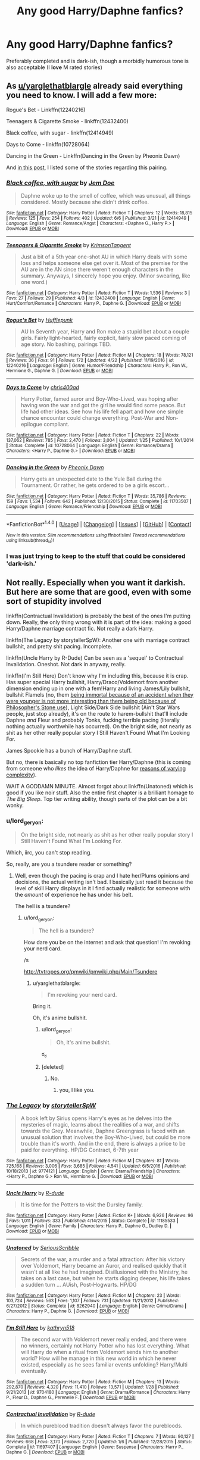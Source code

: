 #+TITLE: Any good Harry/Daphne fanfics?

* Any good Harry/Daphne fanfics?
:PROPERTIES:
:Score: 6
:DateUnix: 1497139967.0
:DateShort: 2017-Jun-11
:END:
Preferably completed and is dark-ish, though a morbidly humorous tone is also acceptable (I *love* M rated stories)


** As [[/u/yarglethatblargle][u/yarglethatblargle]] already said everything you need to know. I will add a few more:

Rogue's Bet - Linkffn(12240216)

Teenagers & Cigarette Smoke - linkffn(12432400)

Black coffee, with sugar - linkffn(12414949)

Days to Come - linkffn(10728064)

Dancing in the Green - Linkffn(Dancing in the Green by Pheonix Dawn)

And [[https://www.reddit.com/r/HPfanfiction/comments/5smdn6/my_harrydaphne_recommendation_list/][in this post]], I listed some of the stories regarding this pairing.
:PROPERTIES:
:Author: RandomNameTakenToo
:Score: 4
:DateUnix: 1497157410.0
:DateShort: 2017-Jun-11
:END:

*** [[http://www.fanfiction.net/s/12414949/1/][*/Black coffee, with sugar/*]] by [[https://www.fanfiction.net/u/1445361/Jem-Doe][/Jem Doe/]]

#+begin_quote
  Daphne woke up to the smell of coffee, which was unusual, all things considered. Mostly because she didn't drink coffee.
#+end_quote

^{/Site/: [[http://www.fanfiction.net/][fanfiction.net]] *|* /Category/: Harry Potter *|* /Rated/: Fiction T *|* /Chapters/: 12 *|* /Words/: 18,815 *|* /Reviews/: 125 *|* /Favs/: 254 *|* /Follows/: 402 *|* /Updated/: 6/6 *|* /Published/: 3/21 *|* /id/: 12414949 *|* /Language/: English *|* /Genre/: Romance/Angst *|* /Characters/: <Daphne G., Harry P.> *|* /Download/: [[http://www.ff2ebook.com/old/ffn-bot/index.php?id=12414949&source=ff&filetype=epub][EPUB]] or [[http://www.ff2ebook.com/old/ffn-bot/index.php?id=12414949&source=ff&filetype=mobi][MOBI]]}

--------------

[[http://www.fanfiction.net/s/12432400/1/][*/Teenagers & Cigarette Smoke/*]] by [[https://www.fanfiction.net/u/3641593/KrimsonTangent][/KrimsonTangent/]]

#+begin_quote
  Just a bit of a 5th year one-shot AU in which Harry deals with some loss and helps someone else get over it. Most of the premise for the AU are in the AN since there weren't enough characters in the summary. Anyways, I sincerely hope you enjoy. (Minor swearing, like one word.)
#+end_quote

^{/Site/: [[http://www.fanfiction.net/][fanfiction.net]] *|* /Category/: Harry Potter *|* /Rated/: Fiction T *|* /Words/: 1,536 *|* /Reviews/: 3 *|* /Favs/: 27 *|* /Follows/: 29 *|* /Published/: 4/3 *|* /id/: 12432400 *|* /Language/: English *|* /Genre/: Hurt/Comfort/Romance *|* /Characters/: Harry P., Daphne G. *|* /Download/: [[http://www.ff2ebook.com/old/ffn-bot/index.php?id=12432400&source=ff&filetype=epub][EPUB]] or [[http://www.ff2ebook.com/old/ffn-bot/index.php?id=12432400&source=ff&filetype=mobi][MOBI]]}

--------------

[[http://www.fanfiction.net/s/12240216/1/][*/Rogue's Bet/*]] by [[https://www.fanfiction.net/u/7232938/Hufflepunk][/Hufflepunk/]]

#+begin_quote
  AU In Seventh year, Harry and Ron make a stupid bet about a couple girls. Fairly light-hearted, fairly explicit, fairly slow paced coming of age story. No bashing, pairings TBD.
#+end_quote

^{/Site/: [[http://www.fanfiction.net/][fanfiction.net]] *|* /Category/: Harry Potter *|* /Rated/: Fiction M *|* /Chapters/: 18 *|* /Words/: 78,121 *|* /Reviews/: 36 *|* /Favs/: 91 *|* /Follows/: 172 *|* /Updated/: 4/22 *|* /Published/: 11/19/2016 *|* /id/: 12240216 *|* /Language/: English *|* /Genre/: Humor/Friendship *|* /Characters/: Harry P., Ron W., Hermione G., Daphne G. *|* /Download/: [[http://www.ff2ebook.com/old/ffn-bot/index.php?id=12240216&source=ff&filetype=epub][EPUB]] or [[http://www.ff2ebook.com/old/ffn-bot/index.php?id=12240216&source=ff&filetype=mobi][MOBI]]}

--------------

[[http://www.fanfiction.net/s/10728064/1/][*/Days to Come/*]] by [[https://www.fanfiction.net/u/2530889/chris400ad][/chris400ad/]]

#+begin_quote
  Harry Potter, famed auror and Boy-Who-Lived, was hoping after having won the war and got the girl he would find some peace. But life had other ideas. See how his life fell apart and how one simple chance encounter could change everything. Post-War and Non-epilogue compliant.
#+end_quote

^{/Site/: [[http://www.fanfiction.net/][fanfiction.net]] *|* /Category/: Harry Potter *|* /Rated/: Fiction T *|* /Chapters/: 22 *|* /Words/: 137,062 *|* /Reviews/: 785 *|* /Favs/: 2,470 *|* /Follows/: 3,004 *|* /Updated/: 1/25 *|* /Published/: 10/1/2014 *|* /Status/: Complete *|* /id/: 10728064 *|* /Language/: English *|* /Genre/: Romance/Drama *|* /Characters/: <Harry P., Daphne G.> *|* /Download/: [[http://www.ff2ebook.com/old/ffn-bot/index.php?id=10728064&source=ff&filetype=epub][EPUB]] or [[http://www.ff2ebook.com/old/ffn-bot/index.php?id=10728064&source=ff&filetype=mobi][MOBI]]}

--------------

[[http://www.fanfiction.net/s/11703507/1/][*/Dancing in the Green/*]] by [[https://www.fanfiction.net/u/1717125/Pheonix-Dawn][/Pheonix Dawn/]]

#+begin_quote
  Harry gets an unexpected date to the Yule Ball during the Tournament. Or rather, he gets ordered to be a girls escort...
#+end_quote

^{/Site/: [[http://www.fanfiction.net/][fanfiction.net]] *|* /Category/: Harry Potter *|* /Rated/: Fiction T *|* /Words/: 35,786 *|* /Reviews/: 159 *|* /Favs/: 1,534 *|* /Follows/: 642 *|* /Published/: 12/30/2015 *|* /Status/: Complete *|* /id/: 11703507 *|* /Language/: English *|* /Genre/: Romance/Friendship *|* /Download/: [[http://www.ff2ebook.com/old/ffn-bot/index.php?id=11703507&source=ff&filetype=epub][EPUB]] or [[http://www.ff2ebook.com/old/ffn-bot/index.php?id=11703507&source=ff&filetype=mobi][MOBI]]}

--------------

*FanfictionBot*^{1.4.0} *|* [[[https://github.com/tusing/reddit-ffn-bot/wiki/Usage][Usage]]] | [[[https://github.com/tusing/reddit-ffn-bot/wiki/Changelog][Changelog]]] | [[[https://github.com/tusing/reddit-ffn-bot/issues/][Issues]]] | [[[https://github.com/tusing/reddit-ffn-bot/][GitHub]]] | [[[https://www.reddit.com/message/compose?to=tusing][Contact]]]

^{/New in this version: Slim recommendations using/ ffnbot!slim! /Thread recommendations using/ linksub(thread_id)!}
:PROPERTIES:
:Author: FanfictionBot
:Score: 1
:DateUnix: 1497157436.0
:DateShort: 2017-Jun-11
:END:


*** I was just trying to keep to the stuff that could be considered 'dark-ish.'
:PROPERTIES:
:Author: yarglethatblargle
:Score: 1
:DateUnix: 1497157687.0
:DateShort: 2017-Jun-11
:END:


** Not really. Especially when you want it darkish. But here are some that are good, even with some sort of stupidity involved

linkffn(Contractual Invalidation) is probably the best of the ones I'm putting down. Really, the only thing wrong with it is part of the idea: making a good Harry/Daphne marriage contract fic. Not really a dark Harry.

linkffn(The Legacy by storytellerSpW): Another one with marriage contract bullshit, and pretty shit pacing. Incomplete.

linkffn(Uncle Harry by R-Dude) Can be seen as a 'sequel' to Contractual Invalidation. Oneshot. Not dark in anyway, really.

linkffn(I'm Still Here) Don't know why I'm including this, because it is crap. Has super special Harry bullshit, Harry/Draco/Voldemort from another dimension ending up in one with a fem!Harry and living James/Lily bullshit, bullshit Flamels (no, them [[/spoiler][being immortal because of an accident when they were younger is not more interesting than them being old because of Philosopher's Stone use]]), Light Side/Dark Side bullshit (Ain't Star Wars people, just stop already), it's on the route to harem-bullshit that'll include Daphne /and/ Fleur and probably Tonks, fucking terrible pacing (literally nothing actually worthwhile has occurred). On the bright side, not nearly as shit as her other really popular story I Still Haven't Found What I'm Looking For.

James Spookie has a bunch of Harry/Daphne stuff.

But no, there is basically no top fanfiction tier Harry/Daphne (this is coming from someone who /likes/ the idea of Harry/Daphne for [[https://www.reddit.com/r/HPfanfiction/comments/4c39v3/so_can_people_explain_to_me_the_fascination_with/d1eneq4/?context=3][reasons of varying complexity]]).

WAIT A GODDAMN MINUTE. Almost forgot about linkffn(Unatoned) which is good if you like noir stuff. Also the entire first chapter is a brilliant homage to /The Big Sleep/. Top tier writing ability, though parts of the plot can be a bit wonky.
:PROPERTIES:
:Author: yarglethatblargle
:Score: 7
:DateUnix: 1497141759.0
:DateShort: 2017-Jun-11
:END:

*** u/lord_geryon:
#+begin_quote
  On the bright side, not nearly as shit as her other really popular story I Still Haven't Found What I'm Looking For.
#+end_quote

Which, iirc, you can't stop reading.

So, really, are you a tsundere reader or something?
:PROPERTIES:
:Author: lord_geryon
:Score: 2
:DateUnix: 1497150013.0
:DateShort: 2017-Jun-11
:END:

**** Well, even though the pacing is crap and I hate her/Plums opinions and decisions, the actual writing isn't bad. I basically just read it because the level of skill Harry displays in it I find actually realistic for someone with the /amount/ of experience he has under his belt.

The hell is a tsundere?
:PROPERTIES:
:Author: yarglethatblargle
:Score: 3
:DateUnix: 1497157663.0
:DateShort: 2017-Jun-11
:END:

***** u/lord_geryon:
#+begin_quote
  The hell is a tsundere?
#+end_quote

How dare you be on the internet and ask that question! I'm revoking your nerd card.

/s

[[http://tvtropes.org/pmwiki/pmwiki.php/Main/Tsundere]]
:PROPERTIES:
:Author: lord_geryon
:Score: 2
:DateUnix: 1497158351.0
:DateShort: 2017-Jun-11
:END:

****** u/yarglethatblargle:
#+begin_quote
  I'm revoking your nerd card.
#+end_quote

Bring it.

Oh, it's anime bullshit.
:PROPERTIES:
:Author: yarglethatblargle
:Score: 6
:DateUnix: 1497158447.0
:DateShort: 2017-Jun-11
:END:

******* u/lord_geryon:
#+begin_quote
  Oh, it's anime bullshit.
#+end_quote

ಠ_ಠ
:PROPERTIES:
:Author: lord_geryon
:Score: 3
:DateUnix: 1497158560.0
:DateShort: 2017-Jun-11
:END:


******* [deleted]
:PROPERTIES:
:Score: 4
:DateUnix: 1497188491.0
:DateShort: 2017-Jun-11
:END:

******** No.
:PROPERTIES:
:Author: yarglethatblargle
:Score: 5
:DateUnix: 1497209666.0
:DateShort: 2017-Jun-12
:END:

********* you, I like you.
:PROPERTIES:
:Author: TLLT14
:Score: 5
:DateUnix: 1497650387.0
:DateShort: 2017-Jun-17
:END:


*** [[http://www.fanfiction.net/s/9774121/1/][*/The Legacy/*]] by [[https://www.fanfiction.net/u/5180238/storytellerSpW][/storytellerSpW/]]

#+begin_quote
  A book left by Sirius opens Harry's eyes as he delves into the mysteries of magic, learns about the realities of a war, and shifts towards the Grey. Meanwhile, Daphne Greengrass is faced with an unusual solution that involves the Boy-Who-Lived, but could be more trouble than it's worth. And in the end, there is always a price to be paid for everything. HP/DG Contract, 6-7th year
#+end_quote

^{/Site/: [[http://www.fanfiction.net/][fanfiction.net]] *|* /Category/: Harry Potter *|* /Rated/: Fiction M *|* /Chapters/: 81 *|* /Words/: 725,168 *|* /Reviews/: 3,006 *|* /Favs/: 3,685 *|* /Follows/: 4,541 *|* /Updated/: 6/5/2016 *|* /Published/: 10/18/2013 *|* /id/: 9774121 *|* /Language/: English *|* /Genre/: Drama/Friendship *|* /Characters/: <Harry P., Daphne G.> Ron W., Hermione G. *|* /Download/: [[http://www.ff2ebook.com/old/ffn-bot/index.php?id=9774121&source=ff&filetype=epub][EPUB]] or [[http://www.ff2ebook.com/old/ffn-bot/index.php?id=9774121&source=ff&filetype=mobi][MOBI]]}

--------------

[[http://www.fanfiction.net/s/11185533/1/][*/Uncle Harry/*]] by [[https://www.fanfiction.net/u/2057121/R-dude][/R-dude/]]

#+begin_quote
  It is time for the Potters to visit the Dursley family.
#+end_quote

^{/Site/: [[http://www.fanfiction.net/][fanfiction.net]] *|* /Category/: Harry Potter *|* /Rated/: Fiction K+ *|* /Words/: 6,926 *|* /Reviews/: 96 *|* /Favs/: 1,011 *|* /Follows/: 333 *|* /Published/: 4/14/2015 *|* /Status/: Complete *|* /id/: 11185533 *|* /Language/: English *|* /Genre/: Family *|* /Characters/: Harry P., Daphne G., Dudley D. *|* /Download/: [[http://www.ff2ebook.com/old/ffn-bot/index.php?id=11185533&source=ff&filetype=epub][EPUB]] or [[http://www.ff2ebook.com/old/ffn-bot/index.php?id=11185533&source=ff&filetype=mobi][MOBI]]}

--------------

[[http://www.fanfiction.net/s/8262940/1/][*/Unatoned/*]] by [[https://www.fanfiction.net/u/1232425/SeriousScribble][/SeriousScribble/]]

#+begin_quote
  Secrets of the war, a murder and a fatal attraction: After his victory over Voldemort, Harry became an Auror, and realised quickly that it wasn't at all like he had imagined. Disillusioned with the Ministry, he takes on a last case, but when he starts digging deeper, his life takes a sudden turn ... AUish, Post-Hogwarts. HP/DG
#+end_quote

^{/Site/: [[http://www.fanfiction.net/][fanfiction.net]] *|* /Category/: Harry Potter *|* /Rated/: Fiction M *|* /Chapters/: 23 *|* /Words/: 103,724 *|* /Reviews/: 563 *|* /Favs/: 1,107 *|* /Follows/: 731 *|* /Updated/: 11/21/2012 *|* /Published/: 6/27/2012 *|* /Status/: Complete *|* /id/: 8262940 *|* /Language/: English *|* /Genre/: Crime/Drama *|* /Characters/: Harry P., Daphne G. *|* /Download/: [[http://www.ff2ebook.com/old/ffn-bot/index.php?id=8262940&source=ff&filetype=epub][EPUB]] or [[http://www.ff2ebook.com/old/ffn-bot/index.php?id=8262940&source=ff&filetype=mobi][MOBI]]}

--------------

[[http://www.fanfiction.net/s/9704180/1/][*/I'm Still Here/*]] by [[https://www.fanfiction.net/u/4404355/kathryn518][/kathryn518/]]

#+begin_quote
  The second war with Voldemort never really ended, and there were no winners, certainly not Harry Potter who has lost everything. What will Harry do when a ritual from Voldemort sends him to another world? How will he manage in this new world in which he never existed, especially as he sees familiar events unfolding? Harry/Multi eventually.
#+end_quote

^{/Site/: [[http://www.fanfiction.net/][fanfiction.net]] *|* /Category/: Harry Potter *|* /Rated/: Fiction M *|* /Chapters/: 13 *|* /Words/: 292,870 *|* /Reviews/: 4,320 *|* /Favs/: 11,410 *|* /Follows/: 13,571 *|* /Updated/: 1/28 *|* /Published/: 9/21/2013 *|* /id/: 9704180 *|* /Language/: English *|* /Genre/: Drama/Romance *|* /Characters/: Harry P., Fleur D., Daphne G., Perenelle F. *|* /Download/: [[http://www.ff2ebook.com/old/ffn-bot/index.php?id=9704180&source=ff&filetype=epub][EPUB]] or [[http://www.ff2ebook.com/old/ffn-bot/index.php?id=9704180&source=ff&filetype=mobi][MOBI]]}

--------------

[[http://www.fanfiction.net/s/11697407/1/][*/Contractual Invalidation/*]] by [[https://www.fanfiction.net/u/2057121/R-dude][/R-dude/]]

#+begin_quote
  In which pureblood tradition doesn't always favor the purebloods.
#+end_quote

^{/Site/: [[http://www.fanfiction.net/][fanfiction.net]] *|* /Category/: Harry Potter *|* /Rated/: Fiction T *|* /Chapters/: 7 *|* /Words/: 90,127 *|* /Reviews/: 668 *|* /Favs/: 3,170 *|* /Follows/: 2,720 *|* /Updated/: 1/6 *|* /Published/: 12/28/2015 *|* /Status/: Complete *|* /id/: 11697407 *|* /Language/: English *|* /Genre/: Suspense *|* /Characters/: Harry P., Daphne G. *|* /Download/: [[http://www.ff2ebook.com/old/ffn-bot/index.php?id=11697407&source=ff&filetype=epub][EPUB]] or [[http://www.ff2ebook.com/old/ffn-bot/index.php?id=11697407&source=ff&filetype=mobi][MOBI]]}

--------------

*FanfictionBot*^{1.4.0} *|* [[[https://github.com/tusing/reddit-ffn-bot/wiki/Usage][Usage]]] | [[[https://github.com/tusing/reddit-ffn-bot/wiki/Changelog][Changelog]]] | [[[https://github.com/tusing/reddit-ffn-bot/issues/][Issues]]] | [[[https://github.com/tusing/reddit-ffn-bot/][GitHub]]] | [[[https://www.reddit.com/message/compose?to=tusing][Contact]]]

^{/New in this version: Slim recommendations using/ ffnbot!slim! /Thread recommendations using/ linksub(thread_id)!}
:PROPERTIES:
:Author: FanfictionBot
:Score: 1
:DateUnix: 1497141791.0
:DateShort: 2017-Jun-11
:END:


*** HAHAHAHAHAHAHAHA! Thanks for the stories and the laughs. I just hope all that Marriage contract bullshit would go down the drain at times and the sudden Super Harry is very, very annoying. There's basically no point in having a story with Super Harry who can snap his fingers and solve everyone's problems, literally.
:PROPERTIES:
:Score: 1
:DateUnix: 1497141930.0
:DateShort: 2017-Jun-11
:END:

**** Really, the marriage contract thing in The Legacy isn't as bad as you would usually see. Harry and Daphne pull some shit [[/spoiler][to irritate Malfoy]].
:PROPERTIES:
:Author: yarglethatblargle
:Score: 1
:DateUnix: 1497142011.0
:DateShort: 2017-Jun-11
:END:

***** Well, /most/ of it.
:PROPERTIES:
:Score: 1
:DateUnix: 1497142051.0
:DateShort: 2017-Jun-11
:END:


*** And yes, that's bloody complex
:PROPERTIES:
:Score: 1
:DateUnix: 1497142020.0
:DateShort: 2017-Jun-11
:END:

**** Well, I discuss it briefly more down in the comment chain. I like the fact she is not Gryffindor, not a Weasley, not a friend, not 3-4 years older (which is quite a bit at Hogwarts age) and the Slytherin-Gryffindor tension I think could be interestingly done though I doubt it ever will be.

And why Daphne as compared to any of the other Slytherin girls? Pansy's a bitch, Millicent seems to be a female Goyle/Crabbe and I like her name better than Tracey Davis.
:PROPERTIES:
:Author: yarglethatblargle
:Score: 4
:DateUnix: 1497142243.0
:DateShort: 2017-Jun-11
:END:

***** If Harry isn't already in Slytherin (I'd put my shitty story, but then I hate self promotion)
:PROPERTIES:
:Score: 1
:DateUnix: 1497142345.0
:DateShort: 2017-Jun-11
:END:

****** Yep, though I am /not/ going into my rant about the problems with Harry in Slytherin fics.
:PROPERTIES:
:Author: yarglethatblargle
:Score: 1
:DateUnix: 1497142460.0
:DateShort: 2017-Jun-11
:END:

******* Please? With a nonexistent cherry on top? We can eat it with nonexistent knives and forks.
:PROPERTIES:
:Score: 1
:DateUnix: 1497142513.0
:DateShort: 2017-Jun-11
:END:


** Kinda morbid humour?

Got you covered mate.

linkao3(Duality by andafaith)
:PROPERTIES:
:Author: aldonius
:Score: 2
:DateUnix: 1497200084.0
:DateShort: 2017-Jun-11
:END:

*** [[http://archiveofourown.org/works/6881563][*/Duality/*]] by [[http://www.archiveofourown.org/users/andafaith/pseuds/andafaith][/andafaith/]]

#+begin_quote
  HBP AU. It's hard enough being a teenager; add nefarious plots, the Dark Lord, and house rivalries into the mix. A story about enlightenment, darkness, growing up, and getting over yourself.
#+end_quote

^{/Site/: [[http://www.archiveofourown.org/][Archive of Our Own]] *|* /Fandom/: Harry Potter - J. K. Rowling *|* /Published/: 2016-05-17 *|* /Updated/: 2016-05-17 *|* /Words/: 197531 *|* /Chapters/: 40/? *|* /Comments/: 8 *|* /Kudos/: 49 *|* /Bookmarks/: 16 *|* /Hits/: 3374 *|* /ID/: 6881563 *|* /Download/: [[http://archiveofourown.org/downloads/an/andafaith/6881563/Duality.epub?updated_at=1463488369][EPUB]] or [[http://archiveofourown.org/downloads/an/andafaith/6881563/Duality.mobi?updated_at=1463488369][MOBI]]}

--------------

*FanfictionBot*^{1.4.0} *|* [[[https://github.com/tusing/reddit-ffn-bot/wiki/Usage][Usage]]] | [[[https://github.com/tusing/reddit-ffn-bot/wiki/Changelog][Changelog]]] | [[[https://github.com/tusing/reddit-ffn-bot/issues/][Issues]]] | [[[https://github.com/tusing/reddit-ffn-bot/][GitHub]]] | [[[https://www.reddit.com/message/compose?to=tusing][Contact]]]

^{/New in this version: Slim recommendations using/ ffnbot!slim! /Thread recommendations using/ linksub(thread_id)!}
:PROPERTIES:
:Author: FanfictionBot
:Score: 1
:DateUnix: 1497200113.0
:DateShort: 2017-Jun-11
:END:


** What is Daphne's general characterization in fanfiction? I've never any read Daphne fics, and she only appears in the books once in passing. Or is she usually used as a self-insert character?
:PROPERTIES:
:Author: Governor_Humphries
:Score: 1
:DateUnix: 1497153533.0
:DateShort: 2017-Jun-11
:END:

*** You've heard of the Ice Queen trope? I'll assume you have. She's typically portrayed as this Slytherin goddess who's often better than Hermione in every which way. In addition to this, she's often contracted to Harry (marriage contract). There are som that are really shitty like mine ^{warning:self-promotion} linkffn(Scientia Potentia Est by HallowHandses) and some really good ones.
:PROPERTIES:
:Score: 1
:DateUnix: 1497154932.0
:DateShort: 2017-Jun-11
:END:

**** [[http://www.fanfiction.net/s/12333030/1/][*/Scientia Potentia Est/*]] by [[https://www.fanfiction.net/u/8637341/HallowHandses][/HallowHandses/]]

#+begin_quote
  Harry has entered the Wizarding World with a thirst for knowledge. Apparently, something so minor is able to change his life, or a least the life that we know in the books. First story I've written so constructive criticism, please. Rated M for language and violence. Ideally HP/DG
#+end_quote

^{/Site/: [[http://www.fanfiction.net/][fanfiction.net]] *|* /Category/: Harry Potter *|* /Rated/: Fiction M *|* /Chapters/: 14 *|* /Words/: 48,520 *|* /Reviews/: 98 *|* /Favs/: 361 *|* /Follows/: 602 *|* /Updated/: 5/21 *|* /Published/: 1/22 *|* /id/: 12333030 *|* /Language/: English *|* /Genre/: Adventure *|* /Characters/: <Harry P., Daphne G.> *|* /Download/: [[http://www.ff2ebook.com/old/ffn-bot/index.php?id=12333030&source=ff&filetype=epub][EPUB]] or [[http://www.ff2ebook.com/old/ffn-bot/index.php?id=12333030&source=ff&filetype=mobi][MOBI]]}

--------------

*FanfictionBot*^{1.4.0} *|* [[[https://github.com/tusing/reddit-ffn-bot/wiki/Usage][Usage]]] | [[[https://github.com/tusing/reddit-ffn-bot/wiki/Changelog][Changelog]]] | [[[https://github.com/tusing/reddit-ffn-bot/issues/][Issues]]] | [[[https://github.com/tusing/reddit-ffn-bot/][GitHub]]] | [[[https://www.reddit.com/message/compose?to=tusing][Contact]]]

^{/New in this version: Slim recommendations using/ ffnbot!slim! /Thread recommendations using/ linksub(thread_id)!}
:PROPERTIES:
:Author: FanfictionBot
:Score: 1
:DateUnix: 1497154960.0
:DateShort: 2017-Jun-11
:END:


*** Daphne is often portrayed as a neutral pureblood -- doesn't support Voldemort or Dumbledore. This gives the story the opportunity to let Harry break free from the canon plot/manipulative Dumbs/etc. and pursue a strategy which includes politics/finance/diplomacy/etc. (because, you know, real wars are about logistics). Sirius and Amelia Bones can also fulfill this role in some fics, but Daphne offers more of a partnership while Sirius and Amelia in these fics are more patrons. As a Slytherin it's not a great stretch if she's willing to support Harry in being more aggressive with his enemies. There just aren't that many children in Harry's age group who can fulfill this role (Neville? Susan Bones? not really) so fanon Daphne fills this need.
:PROPERTIES:
:Author: munin295
:Score: 1
:DateUnix: 1497205952.0
:DateShort: 2017-Jun-11
:END:
